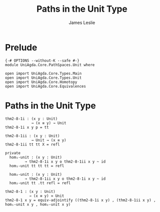 #+title: Paths in the Unit Type
#+author: James Leslie
#+STARTUP: noindent hideblocks latexpreview
* Prelude
#+begin_src agda2 :tangle yes
{-# OPTIONS --without-K --safe #-}
module UniAgda.Core.PathSpaces.Unit where

open import UniAgda.Core.Types.Main
open import UniAgda.Core.Types.Unit
open import UniAgda.Core.Homotopy
open import UniAgda.Core.Equivalences
#+end_src
* Paths in the Unit Type
#+begin_src agda2 :tangle yes
thm2-8-1i : (x y : Unit)
            → (x ≡ y) → Unit
thm2-8-1i x y p = tt

thm2-8-1ii : (x y : Unit)
            → Unit → (x ≡ y)
thm2-8-1ii tt tt X = refl

private
  hom₁-unit : (x y : Unit)
         → thm2-8-1i x y o thm2-8-1ii x y ~ id
  hom₁-unit tt tt tt = refl

  hom₂-unit : (x y : Unit)
         → thm2-8-1ii x y o thm2-8-1i x y ~ id
  hom₂-unit tt .tt refl = refl

thm2-8-1 : (x y : Unit)
           → (x ≡ y) ≃ Unit
thm2-8-1 x y = equiv-adjointify ((thm2-8-1i x y) , (thm2-8-1ii x y) , hom₁-unit x y , hom₂-unit x y)
#+end_src
